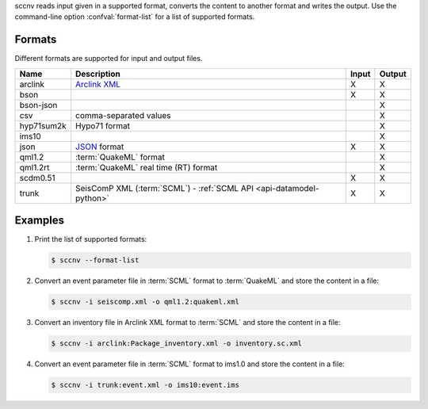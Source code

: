 sccnv reads input given in a supported format, converts the content to another
format and writes the output. Use the command-line option :confval:`format-list`
for a list of supported formats.


Formats
=======

Different formats are supported for input and output files.

+------------+---------------------------------------------------------------------------------------------+---------+---------+
| Name       | Description                                                                                 | Input   | Output  |
+============+=============================================================================================+=========+=========+
| arclink    | `Arclink XML <https://www.seiscomp.de/seiscomp3/doc/applications/arclink-status-xml.html>`_ |    X    |    X    |
+------------+---------------------------------------------------------------------------------------------+---------+---------+
| bson       |                                                                                             |    X    |    X    |
+------------+---------------------------------------------------------------------------------------------+---------+---------+
| bson-json  |                                                                                             |         |    X    |
+------------+---------------------------------------------------------------------------------------------+---------+---------+
| csv        | comma-separated values                                                                      |         |    X    |
+------------+---------------------------------------------------------------------------------------------+---------+---------+
| hyp71sum2k | Hypo71 format                                                                               |         |    X    |
+------------+---------------------------------------------------------------------------------------------+---------+---------+
| ims10      |                                                                                             |         |    X    |
+------------+---------------------------------------------------------------------------------------------+---------+---------+
| json       | `JSON <https://www.json.org/>`_ format                                                      |    X    |    X    |
+------------+---------------------------------------------------------------------------------------------+---------+---------+
| qml1.2     | :term:`QuakeML` format                                                                      |         |    X    |
+------------+---------------------------------------------------------------------------------------------+---------+---------+
| qml1.2rt   | :term:`QuakeML` real time (RT) format                                                       |         |    X    |
+------------+---------------------------------------------------------------------------------------------+---------+---------+
| scdm0.51   |                                                                                             |    X    |    X    |
+------------+---------------------------------------------------------------------------------------------+---------+---------+
| trunk      | SeisComP XML (:term:`SCML`) - :ref:`SCML API <api-datamodel-python>`                        |    X    |    X    |
+------------+---------------------------------------------------------------------------------------------+---------+---------+


Examples
========

#. Print the list of supported formats:

   .. code-block:: sh

      $ sccnv --format-list

#. Convert an  event parameter file in :term:`SCML` format to :term:`QuakeML` and
   store the content in a file:

   .. code-block:: sh

      $ sccnv -i seiscomp.xml -o qml1.2:quakeml.xml

#. Convert an inventory file in Arclink XML format to :term:`SCML` and store the
   content in a file:

   .. code-block:: sh

      $ sccnv -i arclink:Package_inventory.xml -o inventory.sc.xml

#. Convert an event parameter file in :term:`SCML` format to ims1.0 and store the
   content in a file:

   .. code-block:: sh

      $ sccnv -i trunk:event.xml -o ims10:event.ims
